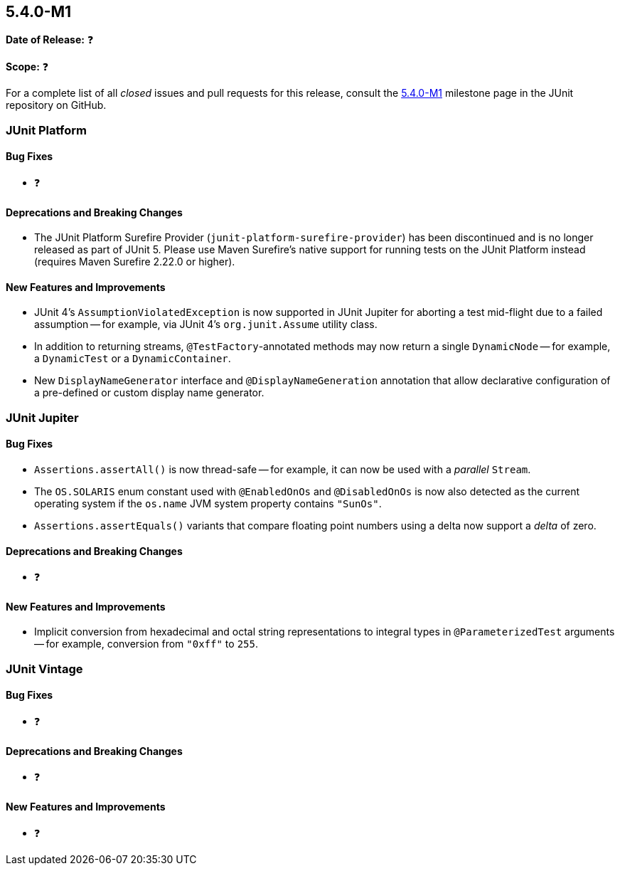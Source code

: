 [[release-notes-5.4.0-M1]]
== 5.4.0-M1

*Date of Release:* ❓

*Scope:* ❓

For a complete list of all _closed_ issues and pull requests for this release, consult
the link:{junit5-repo}+/milestone/29?closed=1+[5.4.0-M1] milestone page in the JUnit
repository on GitHub.


[[release-notes-5.4.0-M1-junit-platform]]
=== JUnit Platform

==== Bug Fixes

* ❓

==== Deprecations and Breaking Changes

* The JUnit Platform Surefire Provider (`junit-platform-surefire-provider`) has been
  discontinued and is no longer released as part of JUnit 5. Please use Maven Surefire’s
  native support for running tests on the JUnit Platform instead (requires Maven Surefire
  2.22.0 or higher).

==== New Features and Improvements

* JUnit 4's `AssumptionViolatedException` is now supported in JUnit Jupiter for aborting
  a test mid-flight due to a failed assumption -- for example, via JUnit 4's
  `org.junit.Assume` utility class.
* In addition to returning streams, `@TestFactory`-annotated methods may now return a
  single `DynamicNode` -- for example, a `DynamicTest` or a `DynamicContainer`.
* New `DisplayNameGenerator` interface and `@DisplayNameGeneration` annotation that allow
  declarative configuration of a pre-defined or custom display name generator.


[[release-notes-5.4.0-M1-junit-jupiter]]
=== JUnit Jupiter

==== Bug Fixes

* `Assertions.assertAll()` is now thread-safe -- for example, it can now be used with a
  _parallel_ `Stream`.
* The `OS.SOLARIS` enum constant used with `@EnabledOnOs` and `@DisabledOnOs` is now also
  detected as the current operating system if the `os.name` JVM system property contains
  `"SunOs"`.
* `Assertions.assertEquals()` variants that compare floating point numbers using a delta
  now support a _delta_ of zero.

==== Deprecations and Breaking Changes

* ❓

==== New Features and Improvements

* Implicit conversion from hexadecimal and octal string representations to integral types
  in `@ParameterizedTest` arguments -- for example, conversion from `"0xff"` to `255`.


[[release-notes-5.4.0-M1-junit-vintage]]
=== JUnit Vintage

==== Bug Fixes

* ❓

==== Deprecations and Breaking Changes

* ❓

==== New Features and Improvements

* ❓
